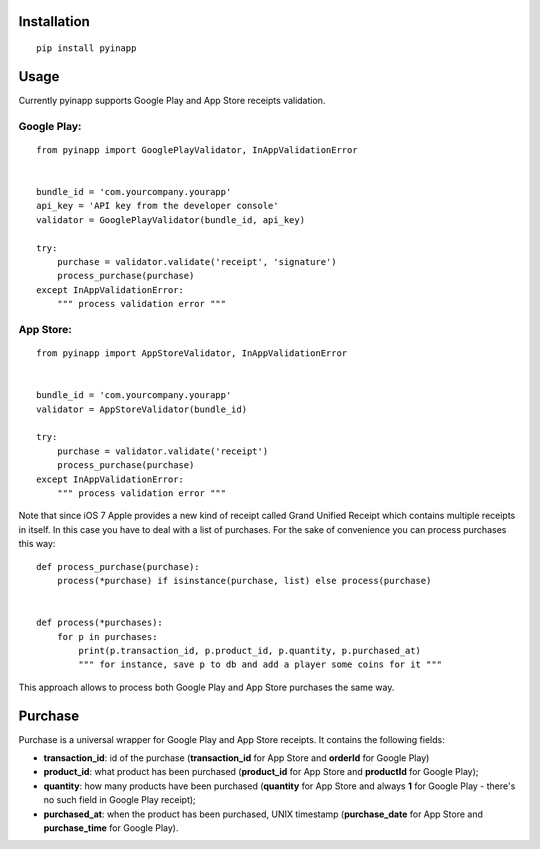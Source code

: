 Installation
============
::

    pip install pyinapp

Usage
=====

Currently pyinapp supports Google Play and App Store receipts validation.

Google Play:
------------
::

    from pyinapp import GooglePlayValidator, InAppValidationError


    bundle_id = 'com.yourcompany.yourapp'
    api_key = 'API key from the developer console'
    validator = GooglePlayValidator(bundle_id, api_key)

    try:
        purchase = validator.validate('receipt', 'signature')
        process_purchase(purchase)
    except InAppValidationError:
        """ process validation error """

App Store:
----------
::

    from pyinapp import AppStoreValidator, InAppValidationError


    bundle_id = 'com.yourcompany.yourapp'
    validator = AppStoreValidator(bundle_id)

    try:
        purchase = validator.validate('receipt')
        process_purchase(purchase)
    except InAppValidationError:
        """ process validation error """

Note that since iOS 7 Apple provides a new kind of receipt called Grand Unified Receipt which contains multiple receipts in itself. In this case you have to deal with a list of purchases. For the sake of convenience you can process purchases this way:

::

    def process_purchase(purchase):
        process(*purchase) if isinstance(purchase, list) else process(purchase)


    def process(*purchases):
        for p in purchases:
            print(p.transaction_id, p.product_id, p.quantity, p.purchased_at)
            """ for instance, save p to db and add a player some coins for it """


This approach allows to process both Google Play and App Store purchases the same way.

Purchase
========

Purchase is a universal wrapper for Google Play and App Store receipts. It contains the following fields:

- **transaction_id**: id of the purchase (**transaction_id** for App Store and **orderId** for Google Play)
- **product_id**: what product has been purchased (**product_id** for App Store and **productId** for Google Play);
- **quantity**: how many products have been purchased (**quantity** for App Store and always **1** for Google Play - there's no such field in Google Play receipt);
- **purchased_at**: when the product has been purchased, UNIX timestamp (**purchase_date** for App Store and **purchase_time** for Google Play).